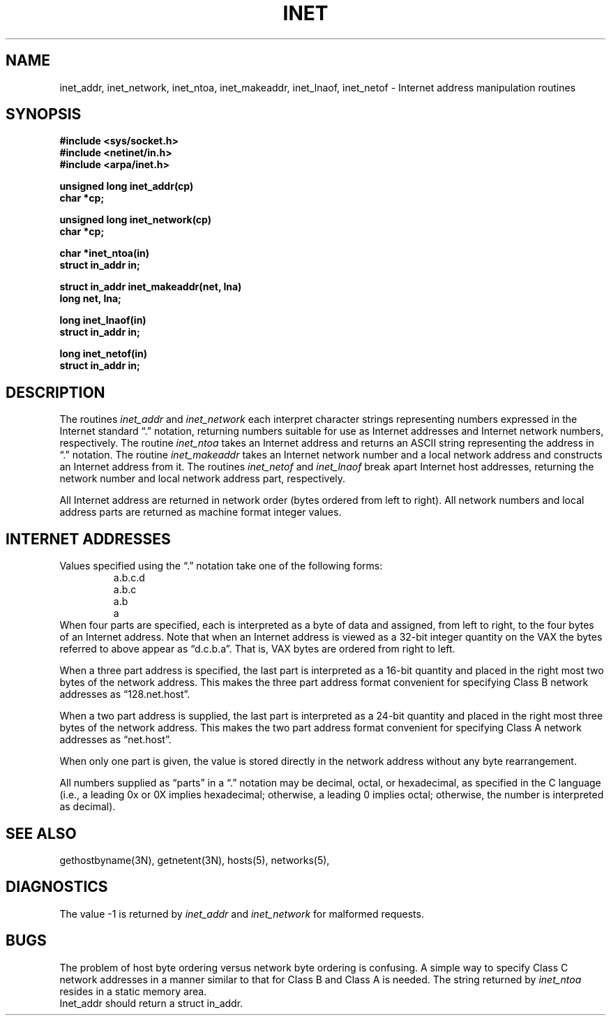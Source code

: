 .\" Copyright (c) 1983 Regents of the University of California.
.\" All rights reserved.  The Berkeley software License Agreement
.\" specifies the terms and conditions for redistribution.
.\"
.\"	@(#)inet.3n	6.4 (Berkeley) 5/27/86
.\"
.TH INET 3N "May 27, 1986"
.UC 5
.SH NAME
inet_addr, inet_network, inet_ntoa, inet_makeaddr, inet_lnaof, inet_netof \- Internet address manipulation routines
.SH SYNOPSIS
.nf
.B "#include <sys/socket.h>
.B "#include <netinet/in.h>
.B "#include <arpa/inet.h>
.PP
.B "unsigned long inet_addr(cp)
.B "char *cp;
.PP
.B "unsigned long inet_network(cp)
.B "char *cp;
.PP
.B "char *inet_ntoa(in)
.B "struct in_addr in;
.PP
.B "struct in_addr inet_makeaddr(net, lna)
.B "long net, lna;"
.PP
.B "long inet_lnaof(in)
.B "struct in_addr in;
.PP
.B "long inet_netof(in)
.B "struct in_addr in;
.fi
.SH DESCRIPTION
The routines
.I inet_addr
and
.I inet_network
each interpret character strings representing
numbers expressed in the Internet standard \*(lq.\*(rq
notation, returning numbers suitable for use
as Internet addresses and Internet network
numbers, respectively.  The routine
.I inet_ntoa
takes an Internet address and returns an ASCII
string representing the address in \*(lq.\*(rq
notation.  The routine
.I inet_makeaddr
takes an Internet network number and a local
network address and constructs an Internet address
from it.  The routines
.I inet_netof
and
.I inet_lnaof
break apart Internet host addresses, returning
the network number and local network address part,
respectively.
.PP
All Internet address are returned in network
order (bytes ordered from left to right).
All network numbers and local address parts are
returned as machine format integer values.
.SH "INTERNET ADDRESSES"
Values specified using the \*(lq.\*(rq notation take one
of the following forms:
.RS
.nf
a.b.c.d
a.b.c
a.b
a
.RE
.fi
When four parts are specified, each is interpreted
as a byte of data and assigned, from left to right,
to the four bytes of an Internet address.  Note
that when an Internet address is viewed as a 32-bit
integer quantity on the VAX the bytes referred to
above appear as \*(lqd.c.b.a\*(rq.  That is, VAX bytes are
ordered from right to left.
.PP
When a three part address is specified, the last
part is interpreted as a 16-bit quantity and placed
in the right most two bytes of the network address.
This makes the three part address format convenient
for specifying Class B network addresses as
\*(lq128.net.host\*(rq.
.PP
When a two part address is supplied, the last part
is interpreted as a 24-bit quantity and placed in
the right most three bytes of the network address.
This makes the two part address format convenient
for specifying Class A network addresses as
\*(lqnet.host\*(rq.
.PP
When only one part is given, the value is stored
directly in the network address without any byte
rearrangement.
.PP
All numbers supplied as \*(lqparts\*(rq in a \*(lq.\*(rq notation
may be decimal, octal, or hexadecimal, as specified
in the C language (i.e., a leading 0x or 0X implies
hexadecimal; otherwise, a leading 0 implies octal;
otherwise, the number is interpreted as decimal).
.SH "SEE ALSO"
gethostbyname(3N), getnetent(3N), hosts(5), networks(5),
.SH DIAGNOSTICS
The value \-1 is returned by
.I inet_addr
and
.I inet_network
for malformed requests.
.SH BUGS
The problem of host byte ordering versus network byte ordering is
confusing.  A simple way to specify Class C network addresses in a manner
similar to that for Class B and Class A is needed.
The string returned by
.I inet_ntoa
resides in a static memory area.
.br
Inet_addr should return a struct in_addr.
